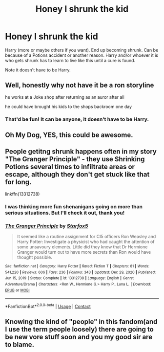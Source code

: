 #+TITLE: Honey I shrunk the kid

* Honey I shrunk the kid
:PROPERTIES:
:Author: NotSoSnarky
:Score: 13
:DateUnix: 1617139328.0
:DateShort: 2021-Mar-31
:FlairText: Prompt/Rquest
:END:
Harry (more or maybe others if you want). End up becoming shrunk. Can be because of a Potions accident or another reason. Harry and/or whoever it is who gets shrunk has to learn to live like this until a cure is found.

Note it doesn't have to be Harry.


** Well, honestly why not have it be a ron storyline

he works at a Joke shop after returning as an auror after all

he could have brought his kids to the shops backroom one day
:PROPERTIES:
:Author: CommanderL3
:Score: 3
:DateUnix: 1617161853.0
:DateShort: 2021-Mar-31
:END:

*** That'd be fun! It can be anyone, it doesn't have to be Harry.
:PROPERTIES:
:Author: NotSoSnarky
:Score: 3
:DateUnix: 1617161935.0
:DateShort: 2021-Mar-31
:END:


** Oh My Dog, YES, this could be awesome.
:PROPERTIES:
:Author: NRNstephaniemorelli
:Score: 3
:DateUnix: 1617140341.0
:DateShort: 2021-Mar-31
:END:


** People getitng shrunk happens often in my story "The Granger Principle" - they use Shrinking Potions several times to infiltrate areas or escape, although they don't get stuck like that for long.

linkffn(13312738)
:PROPERTIES:
:Author: Starfox5
:Score: 0
:DateUnix: 1617173532.0
:DateShort: 2021-Mar-31
:END:

*** I was thinking more fun shenanigans going on more than serious situations. But I'll check it out, thank you!
:PROPERTIES:
:Author: NotSoSnarky
:Score: 4
:DateUnix: 1617173654.0
:DateShort: 2021-Mar-31
:END:


*** [[https://www.fanfiction.net/s/13312738/1/][*/The Granger Principle/*]] by [[https://www.fanfiction.net/u/2548648/Starfox5][/Starfox5/]]

#+begin_quote
  It seemed like a routine assignment for CI5 officers Ron Weasley and Harry Potter: Investigate a physicist who had caught the attention of some unsavoury elements. Little did they know that Dr Hermione Granger would turn out to have more secrets than Ron would have thought possible.
#+end_quote

^{/Site/:} ^{fanfiction.net} ^{*|*} ^{/Category/:} ^{Harry} ^{Potter} ^{*|*} ^{/Rated/:} ^{Fiction} ^{T} ^{*|*} ^{/Chapters/:} ^{81} ^{*|*} ^{/Words/:} ^{541,220} ^{*|*} ^{/Reviews/:} ^{606} ^{*|*} ^{/Favs/:} ^{236} ^{*|*} ^{/Follows/:} ^{343} ^{*|*} ^{/Updated/:} ^{Dec} ^{29,} ^{2020} ^{*|*} ^{/Published/:} ^{Jun} ^{15,} ^{2019} ^{*|*} ^{/Status/:} ^{Complete} ^{*|*} ^{/id/:} ^{13312738} ^{*|*} ^{/Language/:} ^{English} ^{*|*} ^{/Genre/:} ^{Adventure/Drama} ^{*|*} ^{/Characters/:} ^{<Ron} ^{W.,} ^{Hermione} ^{G.>} ^{Harry} ^{P.,} ^{Luna} ^{L.} ^{*|*} ^{/Download/:} ^{[[http://www.ff2ebook.com/old/ffn-bot/index.php?id=13312738&source=ff&filetype=epub][EPUB]]} ^{or} ^{[[http://www.ff2ebook.com/old/ffn-bot/index.php?id=13312738&source=ff&filetype=mobi][MOBI]]}

--------------

*FanfictionBot*^{2.0.0-beta} | [[https://github.com/FanfictionBot/reddit-ffn-bot/wiki/Usage][Usage]] | [[https://www.reddit.com/message/compose?to=tusing][Contact]]
:PROPERTIES:
:Author: FanfictionBot
:Score: 2
:DateUnix: 1617173553.0
:DateShort: 2021-Mar-31
:END:


** Knowing the kind of "people" in this fandom(and I use the term people loosely) there are going to be new vore stuff soon and you my good sir are to blame.
:PROPERTIES:
:Author: mr_Meaty68
:Score: 1
:DateUnix: 1617949310.0
:DateShort: 2021-Apr-09
:END:
